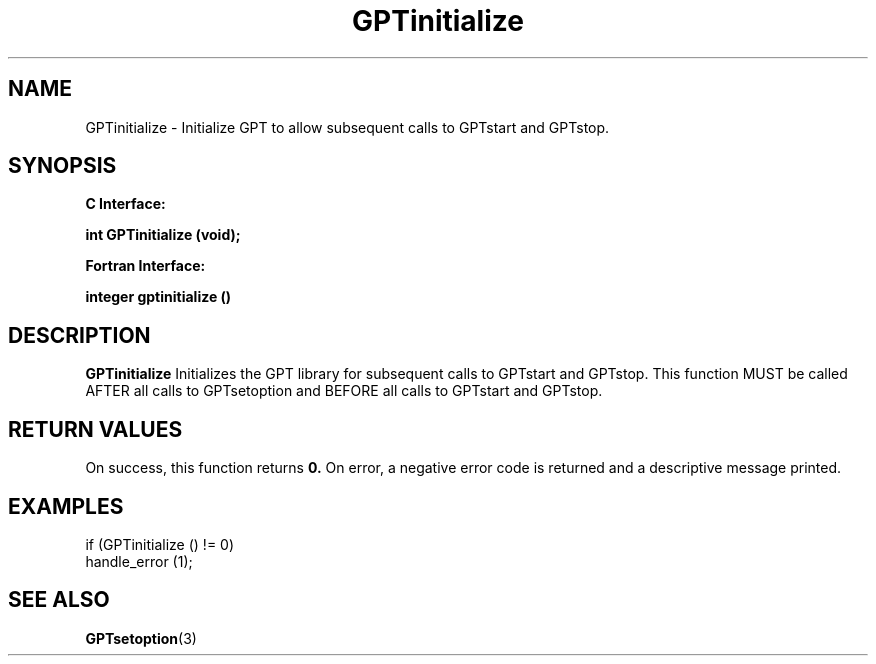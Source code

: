 .\" $Id: GPTinitialize.3,v 1.2 2004-11-17 04:55:35 rosinski Exp $
.TH GPTinitialize 3 "November, 2004" "GPT"

.SH NAME
GPTinitialize \- Initialize GPT to allow subsequent calls to GPTstart and GPTstop.

.SH SYNOPSIS
.B C Interface:

.BI "int\ GPTinitialize (void);"

.fi
.B Fortran Interface:

.BI "integer gptinitialize ()"
.fi

.SH DESCRIPTION
.B GPTinitialize
Initializes the GPT library for subsequent calls to GPTstart and GPTstop.
This function MUST be called AFTER all calls to GPTsetoption and BEFORE all
calls to GPTstart and GPTstop.

.SH RETURN VALUES
On success, this function returns
.B 0.
On error, a negative error code is returned and a descriptive message
printed. 

.SH EXAMPLES
.nf         
.if t .ft CW

if (GPTinitialize () != 0)
  handle_error (1);

.if t .ft P
.fi

.SH SEE ALSO
.BR GPTsetoption "(3)" 
